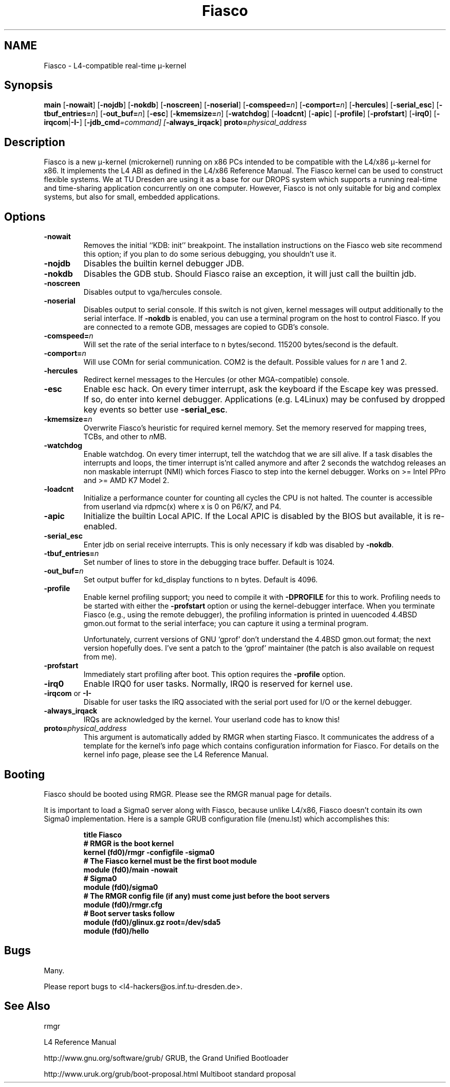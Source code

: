 .\"Warning: don't edit this file. It has been generated by typeset
.\" The next compilation will silently overwrite all changes.
.TH "Fiasco" 1 "1998/10/15" "DROPS" "User Commands"
.SH NAME
 Fiasco \- L4\-compatible real\-time \(*m\-kernel

.SH "Synopsis"
\fBmain\fP
[\fB\-nowait\fP]
[\fB\-nojdb\fP]
[\fB\-nokdb\fP]
[\fB\-noscreen\fP]
[\fB\-noserial\fP]
[\fB\-comspeed=\fP\fIn\fP]
[\fB\-comport=\fP\fIn\fP]
[\fB\-hercules\fP]
[\fB\-serial_esc\fP]
[\fB\-tbuf_entries=\fP\fIn\fP]
[\fB\-out_buf=\fP\fIn\fP]
[\fB\-esc\fP]
[\fB\-kmemsize=\fP\fIn\fP]
[\fB\-watchdog\fP]
[\fB\-loadcnt\fP]
[\fB\-apic\fP]
[\fB\-profile\fP]
[\fB\-profstart\fP]
[\fB\-irq0\fP]
[\fB\-irqcom\fP|\fB\-I\-\fP]
[\fB\-jdb_cmd\fP\fI=command]
[\fP\fB\-always_irqack\fP]\fB proto=\fP\fIphysical_address\fP

.SH "Description"
Fiasco is a new \(*m\-kernel (microkernel) running on x86 PCs intended to
be compatible with the L4/x86 \(*m\-kernel for x86. It implements the L4 ABI
as defined in the L4/x86 Reference Manual. The Fiasco kernel can be
used to construct flexible systems. We at TU Dresden are using it as a
base for our DROPS system which supports a running real\-time and
time\-sharing application concurrently on one computer. However, Fiasco
is not only suitable for big and complex systems, but also for small,
embedded applications.
.SH "Options"
.IP "\fB\-nowait\fP"
Removes the initial ``KDB: init'' breakpoint. The
installation instructions on the Fiasco web site recommend this
option; if you plan to do some serious debugging, you shouldn't use it.
.IP "\fB\-nojdb\fP"
Disables the builtin kernel debugger JDB.
.IP "\fB\-nokdb\fP"
Disables the GDB stub. Should Fiasco raise an exception,
it will just call the builtin jdb.
.IP "\fB\-noscreen\fP"
Disables output to vga/hercules console.
.IP "\fB\-noserial\fP"
Disables output to serial console. If this switch is
not given, kernel messages will output additionally to the serial interface.
If \fB\-nokdb\fP is enabled, you can use a terminal program on the host to
control Fiasco. If you are connected to a remote GDB, messages are copied to
GDB's console.
.IP "\fB\-comspeed=\fP\fIn\fP"
Will set the rate of the serial interface to n
bytes/second. 115200 bytes/second is the default.
.IP "\fB\-comport=\fP\fIn\fP"
Will use COMn for serial
communication. COM2 is the default. Possible values for \fIn\fP are 1
and 2.
.IP "\fB\-hercules\fP"
Redirect kernel messages to the Hercules (or
other MGA\-compatible) console.
.IP "\fB\-esc\fP"
Enable esc hack. On every timer interrupt, ask the
keyboard if the Escape key was pressed. If so, do enter into kernel
debugger. Applications (e.g. L4Linux) may be confused by dropped
key events so better use \fB\-serial_esc\fP.
.IP "\fB\-kmemsize=\fP\fIn\fP"
Overwrite Fiasco's heuristic for required
kernel memory. Set the memory reserved for mapping trees, TCBs, and other
to \fIn\fPMB.
.IP "\fB\-watchdog\fP"
Enable watchdog. On every timer interrupt, tell
the watchdog that we are sill alive. If a task disables the interrupts
and loops, the timer interrupt is'nt called anymore and after 2 seconds
the watchdog releases an non maskable interrupt (NMI) which forces
Fiasco to step into the kernel debugger. Works on >= Intel PPro and
>= AMD K7 Model 2.
.IP "\fB\-loadcnt\fP"
Initialize a performance counter for counting all
cycles the CPU is not halted. The counter is accessible from userland
via rdpmc(x) where x is 0 on P6/K7, and P4.
.IP "\fB\-apic\fP"
Initialize the builtin Local APIC. If the Local APIC is
disabled by the BIOS but available, it is re\-enabled.
.IP "\fB\-serial_esc\fP"
Enter jdb on serial receive interrupts. This
is only necessary if kdb was disabled by \fB\-nokdb\fP.
.IP "\fB\-tbuf_entries=\fP\fIn\fP"
Set number of lines to store in the 
debugging trace buffer. Default is 1024.
.IP "\fB\-out_buf=\fP\fIn\fP"
Set output buffer for kd_display functions
to n bytes. Default is 4096.
.IP "\fB\-profile\fP"
Enable kernel profiling support; you need to
compile it with \fB\-DPROFILE\fP for this to work. Profiling needs to
be started with either the \fB\-profstart\fP option or using the
kernel\-debugger interface. When you terminate Fiasco (e.g., using the
remote debugger), the profiling information is printed in uuencoded
4.4BSD gmon.out format to the serial interface; you can capture it
using a terminal program.
.IP
Unfortunately, current versions of GNU `gprof' don't understand the
4.4BSD gmon.out format; the next version hopefully does. I've sent a
patch to the `gprof' maintainer (the patch is also available on
request from me).
.IP "\fB\-profstart\fP"
Immediately start profiling after boot. This
option requires the \fB\-profile\fP option.
.IP "\fB\-irq0\fP"
Enable IRQ0 for user tasks. Normally, IRQ0 is
reserved for kernel use.
.IP "\fB\-irqcom\fP or \fB\-I\-\fP"
Disable for user tasks the IRQ
associated with the serial port used for I/O or the kernel debugger.
.IP "\fB\-always_irqack\fP"
IRQs are acknowledged by the kernel. Your
userland code has to know this!
.IP "\fBproto=\fP\fIphysical_address\fP"
This argument is automatically
added by RMGR when starting Fiasco. It communicates the address of a
template for the kernel's info page which contains configuration
information for Fiasco. For details on the kernel info page, please
see the L4 Reference Manual.
.SH "Booting"
Fiasco should be booted using RMGR. Please see the RMGR manual page
for details.
.PP
It is important to load a Sigma0 server along with Fiasco, because
unlike L4/x86, Fiasco doesn't contain its own Sigma0 implementation. Here
is a sample GRUB configuration file (menu.lst) which accomplishes
this:
.RS
.sp
.nf
\fBtitle Fiasco
# RMGR is the boot kernel
kernel (fd0)/rmgr \-configfile \-sigma0
# The Fiasco kernel must be the first boot module
module (fd0)/main \-nowait
# Sigma0
module (fd0)/sigma0
# The RMGR config file (if any) must come just before the boot servers
module (fd0)/rmgr.cfg
# Boot server tasks follow
module (fd0)/glinux.gz root=/dev/sda5
module (fd0)/hello\fP
.fi
.RE
.sp
.SH "Bugs"
Many.
.PP
Please report bugs to <l4\-hackers@os.inf.tu\-dresden.de>.
.SH "See Also"
 rmgr 

.PP
L4 Reference Manual
.PP
 http://www.gnu.org/software/grub/ GRUB, the Grand Unified Bootloader

.PP
 http://www.uruk.org/grub/boot\-proposal.html Multiboot
standard proposal
